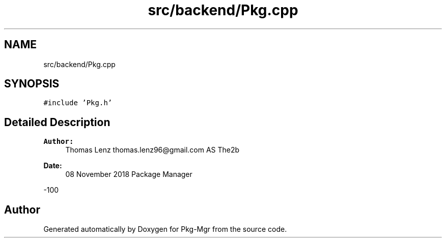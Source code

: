 .TH "src/backend/Pkg.cpp" 3 "Fri Dec 14 2018" "Version 1.0.0" "Pkg-Mgr" \" -*- nroff -*-
.ad l
.nh
.SH NAME
src/backend/Pkg.cpp
.SH SYNOPSIS
.br
.PP
\fC#include 'Pkg\&.h'\fP
.br

.SH "Detailed Description"
.PP 

.PP
\fBAuthor:\fP
.RS 4
Thomas Lenz thomas.lenz96@gmail.com AS The2b 
.RE
.PP
\fBDate:\fP
.RS 4
08 November 2018  Package Manager
.RE
.PP
-100 
.SH "Author"
.PP 
Generated automatically by Doxygen for Pkg-Mgr from the source code\&.
